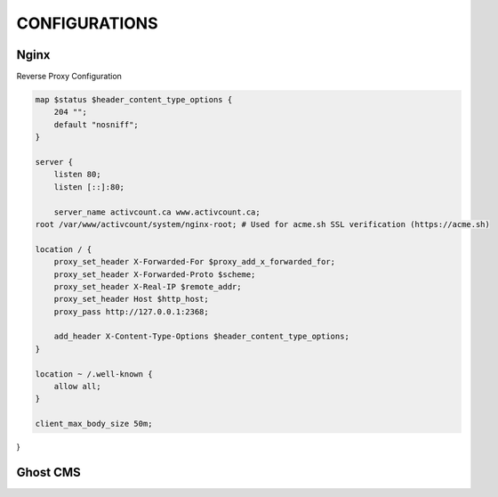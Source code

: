 CONFIGURATIONS
==================

Nginx
------------------

Reverse Proxy Configuration

.. code-block:: bash
 
    map $status $header_content_type_options {
        204 "";
        default "nosniff";
    }

    server {
        listen 80;
        listen [::]:80;

        server_name activcount.ca www.activcount.ca;
    root /var/www/activcount/system/nginx-root; # Used for acme.sh SSL verification (https://acme.sh)

    location / {
        proxy_set_header X-Forwarded-For $proxy_add_x_forwarded_for;
        proxy_set_header X-Forwarded-Proto $scheme;
        proxy_set_header X-Real-IP $remote_addr;
        proxy_set_header Host $http_host;
        proxy_pass http://127.0.0.1:2368;

        add_header X-Content-Type-Options $header_content_type_options;
    }

    location ~ /.well-known {
        allow all;
    }

    client_max_body_size 50m;
}

Ghost CMS
------------------


.. code-block:: json

    